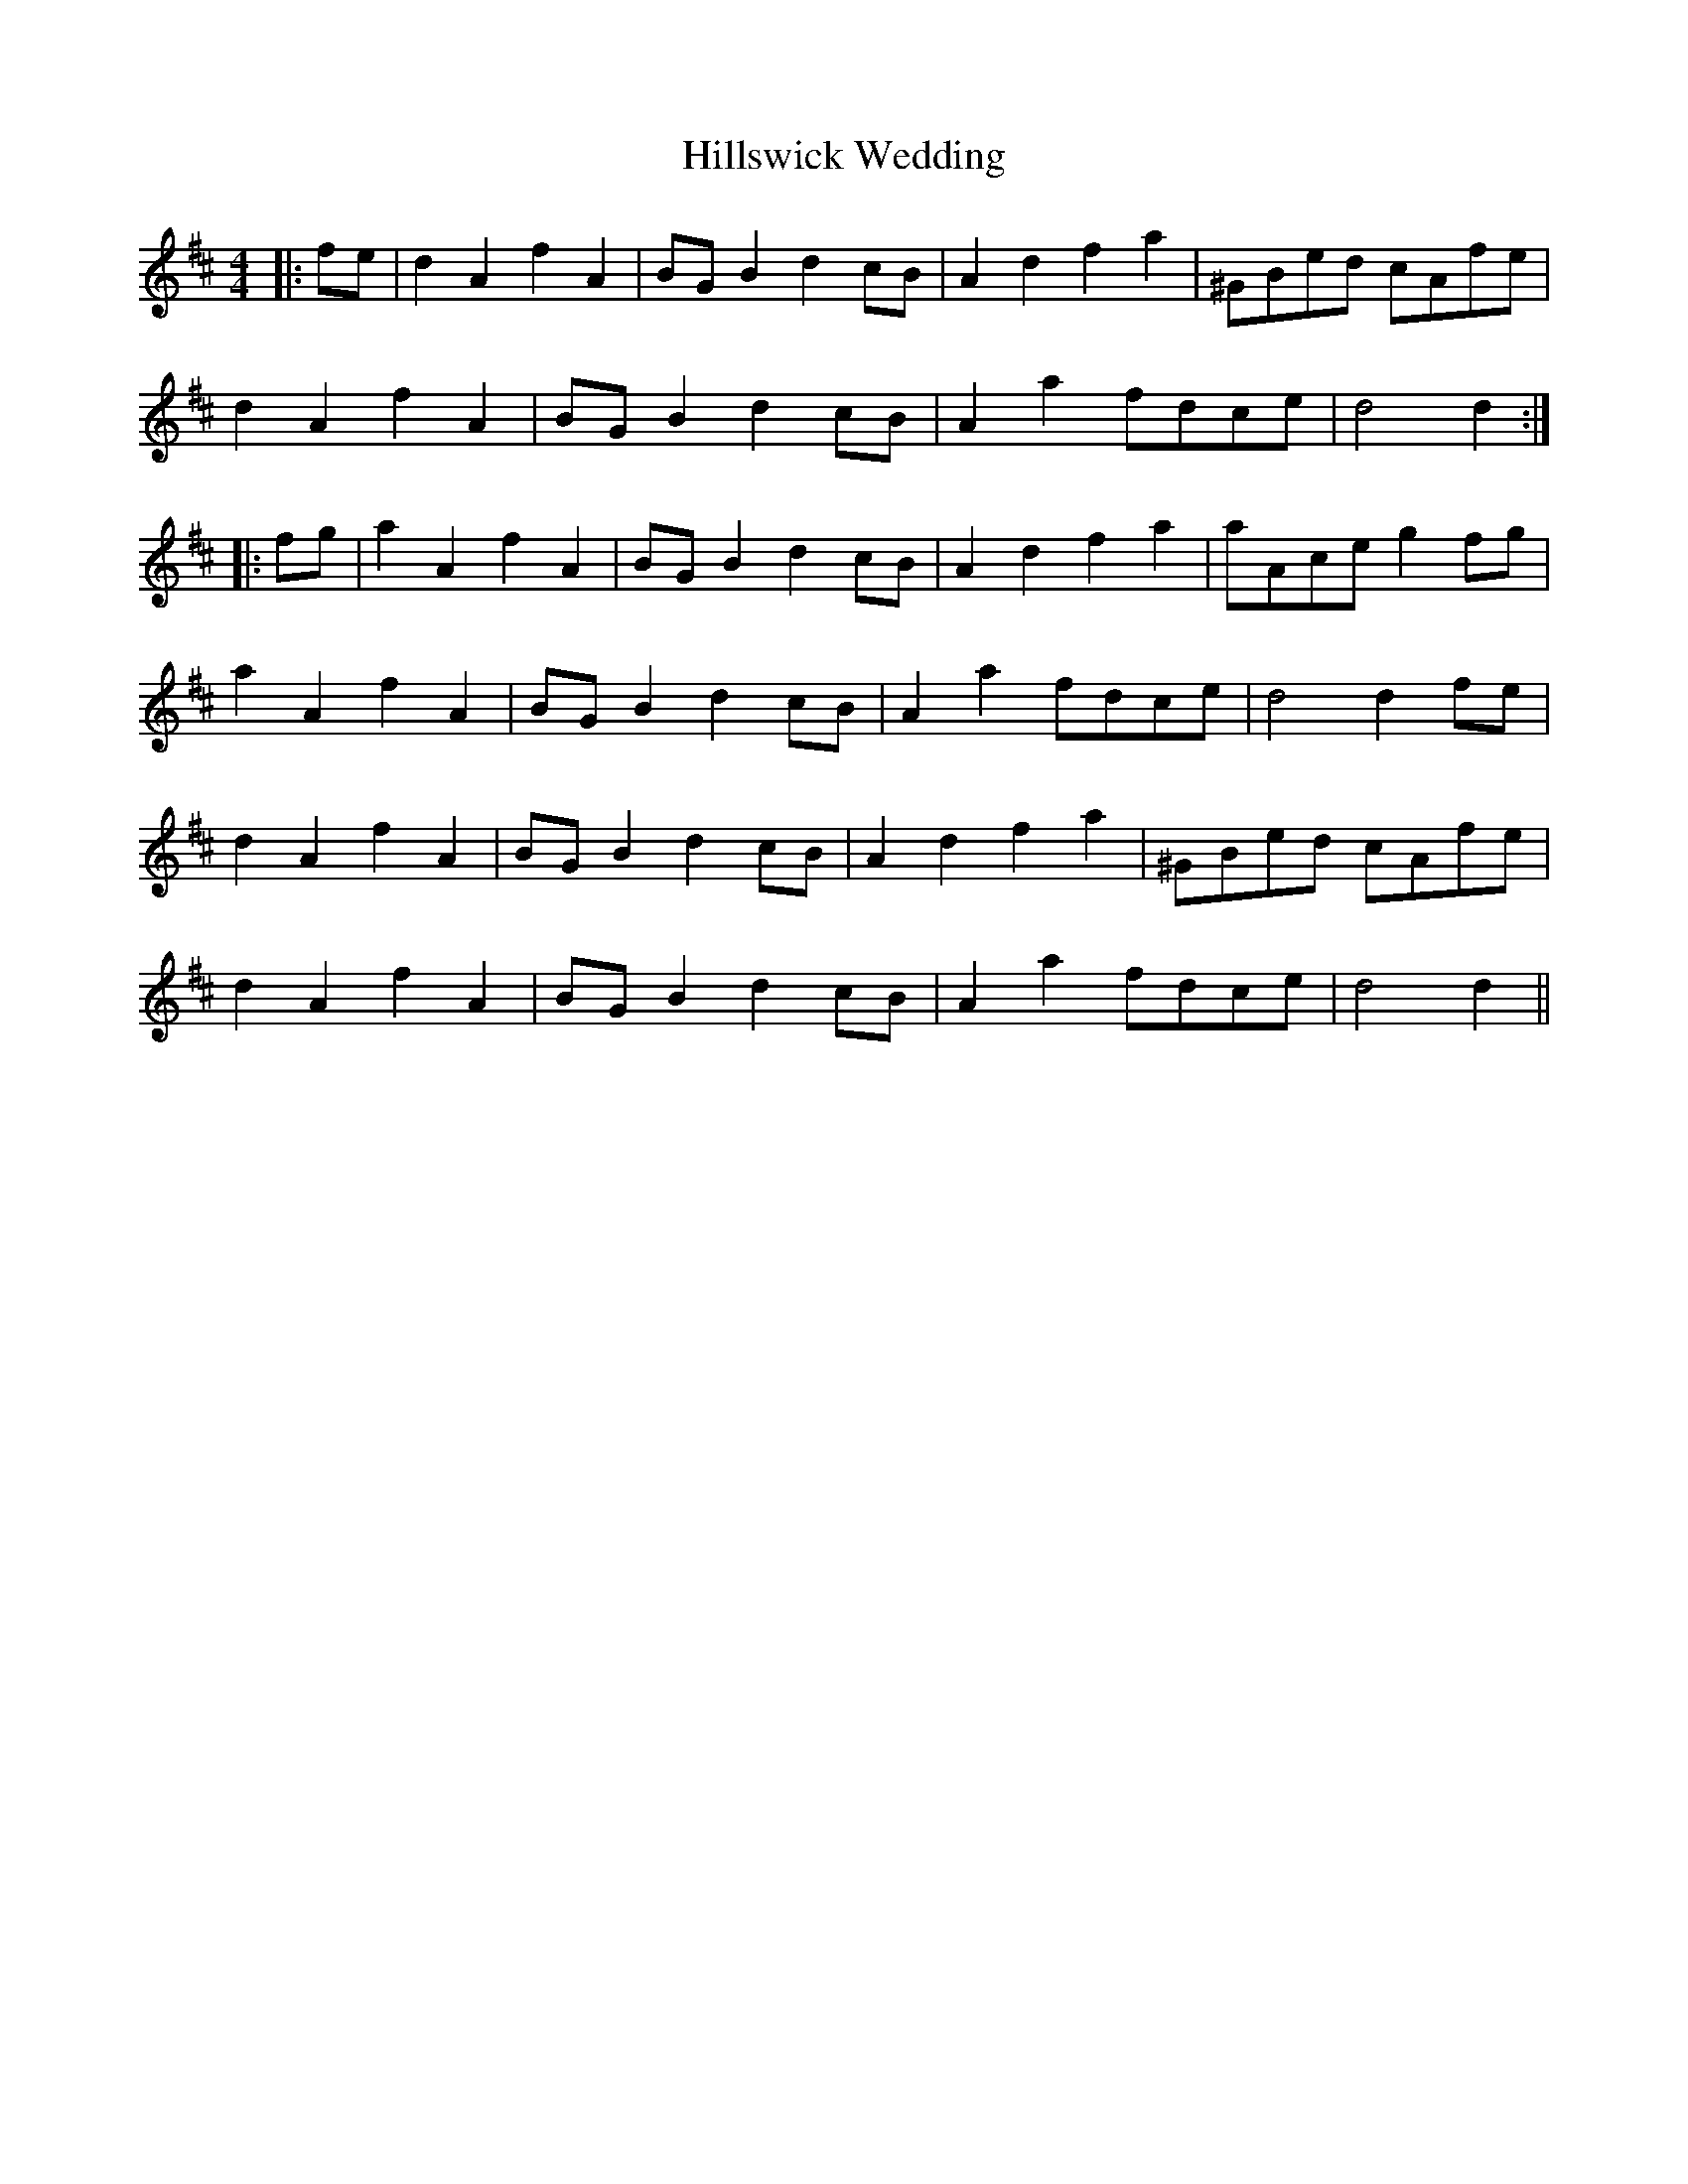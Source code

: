 X: 17545
T: Hillswick Wedding
R: reel
M: 4/4
K: Dmajor
|:fe|d2 A2 f2 A2|BG B2 d2 cB|A2 d2 f2 a2|^GBed cAfe|
d2 A2 f2 A2|BG B2 d2 cB|A2 a2 fdce|d4 d2:|
|:fg|a2 A2 f2 A2|BG B2 d2 cB|A2 d2 f2 a2|aAce g2 fg|
a2 A2 f2 A2|BG B2 d2 cB|A2 a2 fdce|d4 d2 fe|
d2 A2 f2 A2|BG B2 d2 cB|A2 d2 f2 a2|^GBed cAfe|
d2 A2 f2 A2|BG B2 d2 cB|A2 a2 fdce|d4 d2||

